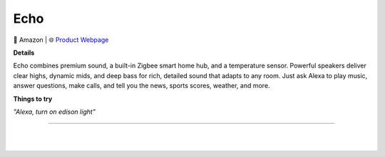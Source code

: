 Echo
**********

.. image:: images/products/AmazonEcho.png

🔹 Amazon |  🌐 `Product Webpage <https://www.amazon.com/Echo-4th-Gen/dp/B07XKF5RM3>`_

**Details** 

Echo combines premium sound, a built-in Zigbee smart home hub, and a temperature sensor. Powerful speakers deliver clear highs, dynamic mids, and deep bass for rich, detailed sound that adapts to any room. Just ask Alexa to play music, answer questions, make calls, and tell you the news, sports scores, weather, and more.	

**Things to try**

*"Alexa, turn on edison light"*


------------

|
|